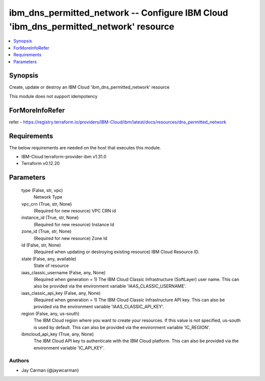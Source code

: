 
ibm_dns_permitted_network -- Configure IBM Cloud 'ibm_dns_permitted_network' resource
=====================================================================================

.. contents::
   :local:
   :depth: 1


Synopsis
--------

Create, update or destroy an IBM Cloud 'ibm_dns_permitted_network' resource

This module does not support idempotency


ForMoreInfoRefer
----------------
refer - https://registry.terraform.io/providers/IBM-Cloud/ibm/latest/docs/resources/dns_permitted_network

Requirements
------------
The below requirements are needed on the host that executes this module.

- IBM-Cloud terraform-provider-ibm v1.31.0
- Terraform v0.12.20



Parameters
----------

  type (False, str, vpc)
    Network Type


  vpc_crn (True, str, None)
    (Required for new resource) VPC CRN id


  instance_id (True, str, None)
    (Required for new resource) Instance Id


  zone_id (True, str, None)
    (Required for new resource) Zone Id


  id (False, str, None)
    (Required when updating or destroying existing resource) IBM Cloud Resource ID.


  state (False, any, available)
    State of resource


  iaas_classic_username (False, any, None)
    (Required when generation = 1) The IBM Cloud Classic Infrastructure (SoftLayer) user name. This can also be provided via the environment variable 'IAAS_CLASSIC_USERNAME'.


  iaas_classic_api_key (False, any, None)
    (Required when generation = 1) The IBM Cloud Classic Infrastructure API key. This can also be provided via the environment variable 'IAAS_CLASSIC_API_KEY'.


  region (False, any, us-south)
    The IBM Cloud region where you want to create your resources. If this value is not specified, us-south is used by default. This can also be provided via the environment variable 'IC_REGION'.


  ibmcloud_api_key (True, any, None)
    The IBM Cloud API key to authenticate with the IBM Cloud platform. This can also be provided via the environment variable 'IC_API_KEY'.













Authors
~~~~~~~

- Jay Carman (@jaywcarman)

